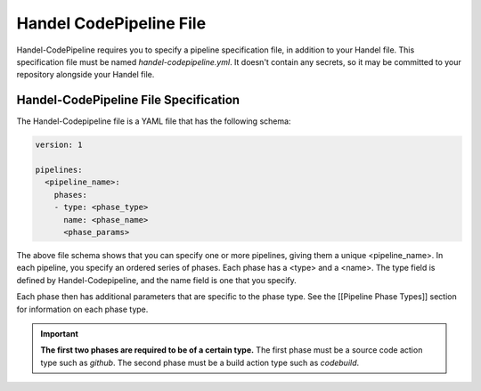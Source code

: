 .. _handel-codepipeline-file:

Handel CodePipeline File
========================
Handel-CodePipeline requires you to specify a pipeline specification file, in addition to your Handel file. This specification file must be named *handel-codepipeline.yml*. It doesn't contain any secrets, so it may be committed to your repository alongside your Handel file.

Handel-CodePipeline File Specification
--------------------------------------
The Handel-Codepipeline file is a YAML file that has the following schema:

.. code-block:: yaml
    
    version: 1

    pipelines:
      <pipeline_name>:
        phases:
        - type: <phase_type>
          name: <phase_name>
          <phase_params>

The above file schema shows that you can specify one or more pipelines, giving them a unique <pipeline_name>. In each pipeline, you specify an ordered series of phases. Each phase has a <type> and a <name>. The type field is defined by Handel-Codepipeline, and the name field is one that you specify.

Each phase then has additional parameters that are specific to the phase type. See the [[Pipeline Phase Types]] section for information on each phase type.

.. IMPORTANT::

    **The first two phases are required to be of a certain type.** The first phase must be a source code action type such as *github*. The second phase must be a build action type such as *codebuild*.